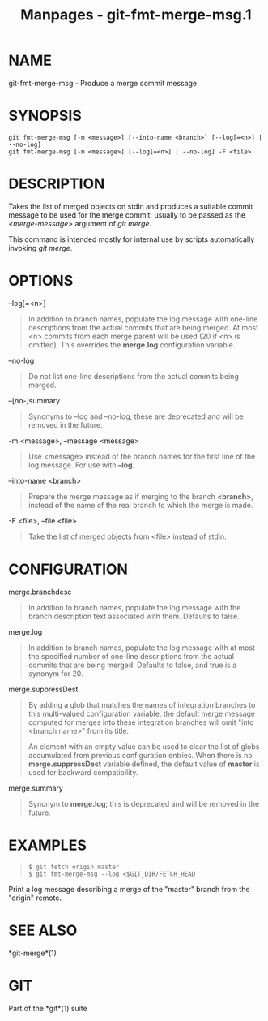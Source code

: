 #+TITLE: Manpages - git-fmt-merge-msg.1
* NAME
git-fmt-merge-msg - Produce a merge commit message

* SYNOPSIS
#+begin_example
git fmt-merge-msg [-m <message>] [--into-name <branch>] [--log[=<n>] | --no-log]
git fmt-merge-msg [-m <message>] [--log[=<n>] | --no-log] -F <file>
#+end_example

* DESCRIPTION
Takes the list of merged objects on stdin and produces a suitable commit
message to be used for the merge commit, usually to be passed as the
/<merge-message>/ argument of /git merge/.

This command is intended mostly for internal use by scripts
automatically invoking /git merge/.

* OPTIONS
--log[=<n>]

#+begin_quote
In addition to branch names, populate the log message with one-line
descriptions from the actual commits that are being merged. At most <n>
commits from each merge parent will be used (20 if <n> is omitted). This
overrides the *merge.log* configuration variable.

#+end_quote

--no-log

#+begin_quote
Do not list one-line descriptions from the actual commits being merged.

#+end_quote

--[no-]summary

#+begin_quote
Synonyms to --log and --no-log; these are deprecated and will be removed
in the future.

#+end_quote

-m <message>, --message <message>

#+begin_quote
Use <message> instead of the branch names for the first line of the log
message. For use with *--log*.

#+end_quote

--into-name <branch>

#+begin_quote
Prepare the merge message as if merging to the branch *<branch>*,
instead of the name of the real branch to which the merge is made.

#+end_quote

-F <file>, --file <file>

#+begin_quote
Take the list of merged objects from <file> instead of stdin.

#+end_quote

* CONFIGURATION
merge.branchdesc

#+begin_quote
In addition to branch names, populate the log message with the branch
description text associated with them. Defaults to false.

#+end_quote

merge.log

#+begin_quote
In addition to branch names, populate the log message with at most the
specified number of one-line descriptions from the actual commits that
are being merged. Defaults to false, and true is a synonym for 20.

#+end_quote

merge.suppressDest

#+begin_quote
By adding a glob that matches the names of integration branches to this
multi-valued configuration variable, the default merge message computed
for merges into these integration branches will omit "into <branch
name>" from its title.

An element with an empty value can be used to clear the list of globs
accumulated from previous configuration entries. When there is no
*merge.suppressDest* variable defined, the default value of *master* is
used for backward compatibility.

#+end_quote

merge.summary

#+begin_quote
Synonym to *merge.log*; this is deprecated and will be removed in the
future.

#+end_quote

* EXAMPLES

#+begin_quote
#+begin_example
$ git fetch origin master
$ git fmt-merge-msg --log <$GIT_DIR/FETCH_HEAD
#+end_example

#+end_quote

Print a log message describing a merge of the "master" branch from the
"origin" remote.

* SEE ALSO
*git-merge*(1)

* GIT
Part of the *git*(1) suite
